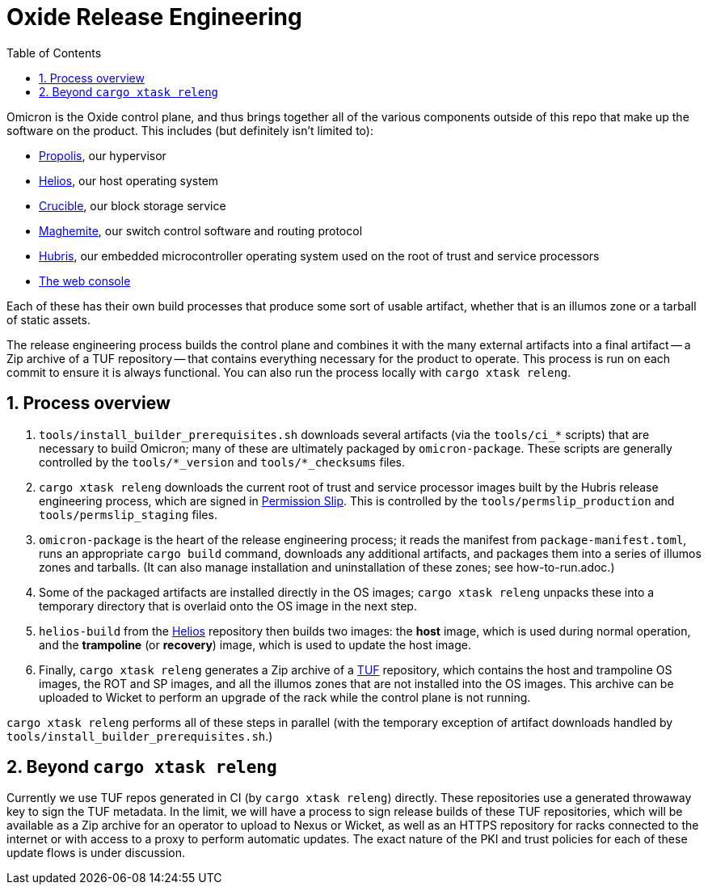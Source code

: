 :showtitle:
:numbered:
:toc: left

= Oxide Release Engineering

Omicron is the Oxide control plane, and thus brings together all of the
various components outside of this repo that make up the software on the
product. This includes (but definitely isn't limited to):

- https://github.com/oxidecomputer/propolis[Propolis], our hypervisor
- https://github.com/oxidecomputer/helios[Helios], our host operating
  system
- https://github.com/oxidecomputer/crucible[Crucible], our block storage
  service
- https://github.com/oxidecomputer/maghemite[Maghemite], our switch
  control software and routing protocol
- https://github.com/oxidecomputer/hubris[Hubris], our embedded
  microcontroller operating system used on the root of trust and service
  processors
- https://github.com/oxidecomputer/console[The web console]

Each of these has their own build processes that produce some sort of
usable artifact, whether that is an illumos zone or a tarball of static
assets.

The release engineering process builds the control plane and combines
it with the many external artifacts into a final artifact -- a Zip
archive of a TUF repository -- that contains everything necessary for
the product to operate. This process is run on each commit to ensure it
is always functional. You can also run the process locally with `cargo
xtask releng`.

== Process overview

. `tools/install_builder_prerequisites.sh` downloads several artifacts
  (via the `tools/ci_*` scripts) that are necessary to build Omicron;
  many of these are ultimately packaged by `omicron-package`. These
  scripts are generally controlled by the `tools/*_version` and
  `tools/*_checksums` files.
. `cargo xtask releng` downloads the current root of trust and
  service processor images built by the Hubris release engineering
  process, which are signed in https://github.com/oxidecomputer/permission-slip[Permission Slip].
  This is controlled by the `tools/permslip_production` and
  `tools/permslip_staging` files.
. `omicron-package` is the heart of the release engineering process; it
  reads the manifest from `package-manifest.toml`, runs an appropriate
  `cargo build` command, downloads any additional artifacts, and
  packages them into a series of illumos zones and tarballs. (It can
  also manage installation and uninstallation of these zones; see
  how-to-run.adoc.)
. Some of the packaged artifacts are installed directly in the OS
  images; `cargo xtask releng` unpacks these into a temporary directory
  that is overlaid onto the OS image in the next step.
. `helios-build` from the https://github.com/oxidecomputer/helios[Helios]
  repository then builds two images: the *host* image, which is used
  during normal operation, and the *trampoline* (or *recovery*) image,
  which is used to update the host image.
. Finally, `cargo xtask releng` generates a Zip archive of a
  https://theupdateframework.io/[TUF] repository, which contains the
  host and trampoline OS images, the ROT and SP images, and all the
  illumos zones that are not installed into the OS images. This archive
  can be uploaded to Wicket to perform an upgrade of the rack while the
  control plane is not running.

`cargo xtask releng` performs all of these steps in parallel (with
the temporary exception of artifact downloads handled by
`tools/install_builder_prerequisites.sh`.)

== Beyond `cargo xtask releng`

Currently we use TUF repos generated in CI (by `cargo xtask releng`)
directly. These repositories use a generated throwaway key to sign
the TUF metadata. In the limit, we will have a process to sign release
builds of these TUF repositories, which will be available as a Zip
archive for an operator to upload to Nexus or Wicket, as well as an
HTTPS repository for racks connected to the internet or with access to
a proxy to perform automatic updates. The exact nature of the PKI and
trust policies for each of these update flows is under discussion.
